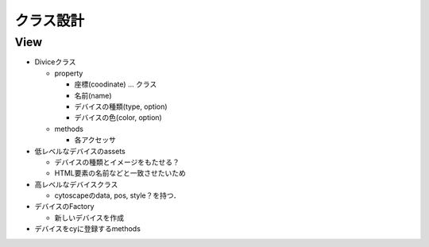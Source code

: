 ===========
クラス設計
===========

View
===========

* Diviceクラス

  * property

    * 座標(coodinate) ... クラス
    * 名前(name)
    * デバイスの種類(type, option)
    * デバイスの色(color, option)

  * methods

    * 各アクセッサ

* 低レベルなデバイスのassets

  * デバイスの種類とイメージをもたせる？
  * HTML要素の名前などと一致させたいため

* 高レベルなデバイスクラス

  * cytoscapeのdata, pos, style？を持つ．

* デバイスのFactory

  * 新しいデバイスを作成

* デバイスをcyに登録するmethods




